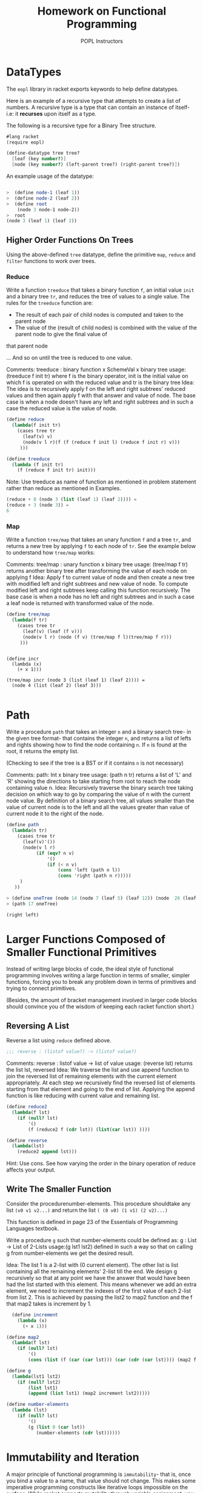 #+TITLE: Homework on Functional Programming
#+AUTHOR: POPL Instructors

* DataTypes 

The =eopl= library in racket exports keywords to help define datatypes.

Here is an example of a recursive type that attempts to 
create a list of numbers. A recursive type is a type that can contain
an instance of itself- i.e: it *recurses* upon itself as a type.

The following is a recursive type for a Binary Tree structure.

#+BEGIN_SRC scheme :tangle fp.rkt
  #lang racket
  (require eopl)

  (define-datatype tree tree?
    [leaf (key number?)]
    [node (key number?) (left-parent tree?) (right-parent tree?)])
#+END_SRC

An example usage of the datatype:

#+BEGIN_SRC scheme

>  (define node-1 (leaf 1))
>  (define node-2 (leaf 2))
>  (define root
    (node 3 node-1 node-2))
>  root
(node 3 (leaf 1) (leaf 2))

#+END_SRC

** Higher Order Functions On Trees

Using the above-defined =tree= datatype, define the primitive =map=, =reduce= and =filter= functions to work over trees.
 
*** Reduce 

Write a function =treeduce= that takes a binary function =f=,
an initial value =init= and a binary tree =tr=, and reduces the tree of values to a single value. 
The rules for the =treeduce= function are:

- The result of each pair of child nodes is computed and taken to the parent node 
- The value of the (result of child nodes) is combined with the value of the parent node to give the final value of
that parent node

... And so on until the tree is reduced to one value.

Comments:
treeduce : binary function x SchemeVal x binary tree
usage: (treeduce f init tr) where f is the binary operator, init is the initial value on which f is operated on with the reduced
value and tr is the binary tree
Idea: The idea is to recursively apply f on the left and right subtrees' reduced values and then again apply f with that answer and  value of node.
The base case is when a node doesn't have any left and right subtrees and in such a case the reduced value is the value of node.

#+BEGIN_SRC scheme :tangle fp.rkt
(define reduce
  (lambda(f init tr)
    (cases tree tr
      (leaf(v) v)
      (node(v l r)(f (f (reduce f init l) (reduce f init r) v)))
     )))

(define treeduce
  (lambda (f init tr)
    (f (reduce f init tr) init)))

#+END_SRC
Note: Use treeduce as name of function as mentioned in problem statement rather than reduce as mentioned in Examples.
#+BEGIN_SRC scheme
  (reduce + 0 (node 3 (list (leaf 1) (leaf 2)))) =
  (reduce + 3 (node 3)) =
  6

#+END_SRC

*** Map

Write a function =tree/map= that takes an unary function =f= and a tree =tr=, and returns a new
tree by applying =f= to each node of =tr=. See the example below to understand how =tree/map= works:

Comments:
tree/map : unary function x binary tree
usage: (tree/map f tr) returns another binary tree after transforming the value of each node on applying f
Idea: Apply f to current value of node and then create a new tree with modified left and right subtrees and new value of node. To 
compute modified left and right subtrees keep calling this function recursively. The base case is when a node has no left and right 
subtrees and in such a case a leaf node is returned with transformed value of the node.

#+BEGIN_SRC scheme :tangle fp.rkt
(define tree/map
  (lambda(f tr)
    (cases tree tr
      (leaf(v) (leaf (f v)))
      (node(v l r) (node (f v) (tree/map f l)(tree/map f r)))
     )))
#+END_SRC


#+BEGIN_EXAMPLE

  (define incr
    (lambda (x)
      (+ x 1)))

  (tree/map incr (node 3 (list (leaf 1) (leaf 2)))) =
    (node 4 (list (leaf 2) (leaf 3)))

#+END_EXAMPLE

* Path

 Write  a  procedure =path= that  takes  an  integer =n= and  a  binary search tree- in the given tree format- that contains the integer =n=, and returns a list of lefts and rights showing how to find the node containing =n=. If =n= is found at the root, it returns the empty list.

(Checking to see if the tree is a BST or if it contains =n= is not necessary)

Comments:
path: Int x binary tree
usage: (path n tr) returns a list of 'L' and 'R' showing the directions to take starting from root to reach the node containing value n. 
Idea:
Recursively traverse the binary search tree taking decision on which way to go by comparing the value of n with the current node value. By definition of
a binary search tree, all values smaller than the value of current node is to the left and all the values greater than value of current node it to the right
of the node.
#+BEGIN_SRC scheme :tangle fp.rkt
(define path
  (lambda(n tr)
    (cases tree tr
      (leaf(v)'())
      (node(v l r)
           (if (eqv? n v)
               '()
               (if (< n v)
                   (cons 'left (path n l))
                   (cons 'right (path n r)))))
     )
   ))

#+END_SRC

#+BEGIN_SRC scheme
  > (define oneTree (node 14 (node 7 (leaf 5) (leaf 12)) (node  26 (leaf 17) (leaf 31))))
  > (path 17 oneTree)

  (right left)
#+END_SRC

* Larger Functions Composed of Smaller Functional Primitives

Instead of writing large blocks of code, the ideal style of functional programming involves writing a large function in terms of smaller, simpler 
functions, forcing you to break any problem down in terms of primitives and trying to connect primitives. 

(Besides, the amount of bracket management involved in larger code blocks should convince you of the wisdom of keeping each racket function short.) 

** Reversing A List

Reverse a list using  =reduce= defined above.


#+BEGIN_SRC scheme
    ;;; reverse : (listof value?) -> (listof value?)
#+END_SRC

Comments:
reverse : listof value -> list of value
usage: (reverse lst) returns the list lst, reversed
Idea:
We traverse the list and use append function to join the reversed list of remaining elements with the current element appropriately. At each step we
recursively find the reversed list of elements starting from that element and going to the end of list. Applying the append function is like reducing
with current value and remaining list.

#+BEGIN_SRC scheme :tangle fp.rkt
(define reduce2
  (lambda(f lst)
    (if (null? lst)
        '()
        (f (reduce2 f (cdr lst)) (list(car lst)) ))))

(define reverse
  (lambda(lst)
    (reduce2 append lst)))
#+END_SRC

Hint: Use cons. See how varying the order in the binary operation of reduce
affects your output.

** Write The Smaller Function

Consider the procedurenumber-elements.  This procedure shouldtake any list =(v0 v1 v2...)= and return the list
=( (0 v0) (1 v1) (2 v2)...)=

This function is defined in page 23 of the Essentials of Programming Languages textbook.

Write a procedure =g= such that number-elements could be defined as:
g : List -> List of 2-Lists
usage:(g lst1 lst2) defined in such a way so that on calling g from number-elements we get the desired result.

Idea:
The list 1 is a 2-list with (0 current element). The other list is list containing all the remaining elements' 2-list till the end.
We design g recursively so that at any point we have the answer that would have been had the list started with this element. This means
whenever we add an extra element, we need to increment the indexes of the first value of each 2-list from list 2. This is achieved by passing the list2
to map2 function and the f that map2 takes is increment by 1.

#+BEGIN_SRC scheme :tangle fp.rkt
  (define increment
    (lambda (x)
      (+ x 1)))

(define map2
  (lambda(f lst)
    (if (null? lst)
        '()
        (cons (list (f (car (car lst))) (car (cdr (car lst)))) (map2 f (cdr lst))))))

(define g
  (lambda(lst1 lst2)
    (if (null? lst2)
        (list lst1)
        (append (list lst1) (map2 increment lst2)))))
#+END_SRC

#+BEGIN_SRC scheme 
  (define number-elements
    (lambda (lst)
      (if (null? lst)
          '()
          (g (list 0 (car lst))
             (number-elements (cdr lst))))))
#+END_SRC

* Immutability and Iteration

A major principle of functional programming is =immutability=- that is, once you bind a value to a name, that value should not change. This 
makes some imperative programming constructs like iterative loops impossible on the surface. While racket supports mutability through variable
assignment, you will not be allowed to use assignment in this question. 

One of the simplest imperative programming algorithms a student learns are sorting algorithms, which usually involve iterative looping until
a list is sorted. 

Write the simple =bubble-sort= algorithm in Racket, as a function that takes a list =ls= and returns a sorted list.

Keeping in mind the "small function rule" mentioned above, write your =bubble-sort= function in terms of the =swap= function shown below:

Comments:
The swap function starts from the beginning of a list of numbers and keeps swapping numbers as long as two of them are not in increasing order.

#+BEGIN_SRC scheme :tangle fp.rkt
(define swap
  (lambda(ls)
    (if (null? ls)
        '()
        (if (null? (cdr ls))
            (list (car ls))
            (if (> (car ls) (car (cdr ls)))
                (append (list (car (cdr ls))) (swap (append (list (car ls)) (cdr (cdr ls)))))
                (append (list (car ls)) (swap (cdr ls))))))))

#+END_SRC
Comments:
Bubble sort performs the above swap n times where n is the number of elements in list and returns the list sorted in increasing order.
The reason we swap in decreasing order(captured by the reverse function in the below code segment) is so that the heaviest element 
settles at the front of list and we can ignore that and recursively apply bubble sort on the remaining list.
We just reverse the order in which we append the current element and the remaining elements to achieve increasing order. But the idea is
we settle the heaviest element at the top of the list during recursion.
#+BEGIN_SRC scheme :tangle fp.rkt
(define bubble-sort
  (lambda(lst)
    (if(null? lst)
       '()
       (append (bubble-sort (cdr (reverse (swap lst)))) (list (car (reverse (swap lst)))))
     )))
#+END_SRC
* Instructions

  - Tangle all your code in a file named =fp.rkt=
  - Submit only the org file on moodle as a =tar= file named =rollno_assignment-1.tar=
